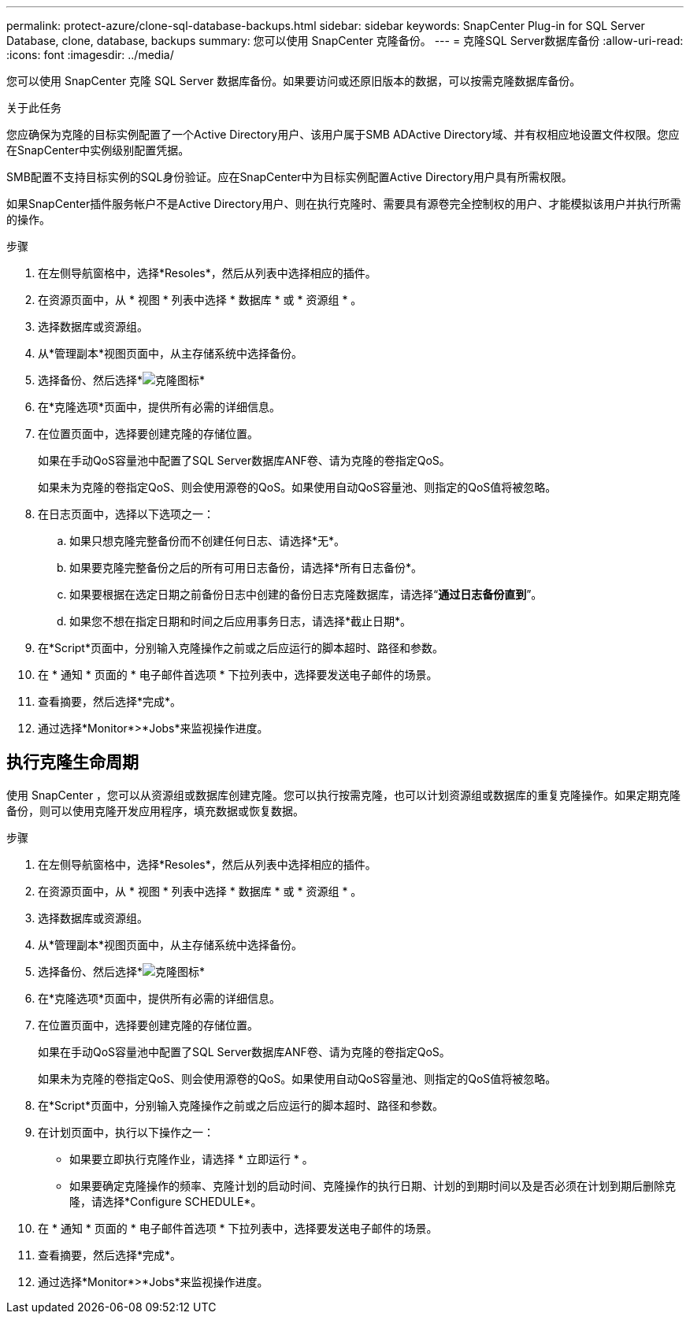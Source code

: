 ---
permalink: protect-azure/clone-sql-database-backups.html 
sidebar: sidebar 
keywords: SnapCenter Plug-in for SQL Server Database, clone, database, backups 
summary: 您可以使用 SnapCenter 克隆备份。 
---
= 克隆SQL Server数据库备份
:allow-uri-read: 
:icons: font
:imagesdir: ../media/


[role="lead"]
您可以使用 SnapCenter 克隆 SQL Server 数据库备份。如果要访问或还原旧版本的数据，可以按需克隆数据库备份。

.关于此任务
您应确保为克隆的目标实例配置了一个Active Directory用户、该用户属于SMB ADActive Directory域、并有权相应地设置文件权限。您应在SnapCenter中实例级别配置凭据。

SMB配置不支持目标实例的SQL身份验证。应在SnapCenter中为目标实例配置Active Directory用户具有所需权限。

如果SnapCenter插件服务帐户不是Active Directory用户、则在执行克隆时、需要具有源卷完全控制权的用户、才能模拟该用户并执行所需的操作。

.步骤
. 在左侧导航窗格中，选择*Resoles*，然后从列表中选择相应的插件。
. 在资源页面中，从 * 视图 * 列表中选择 * 数据库 * 或 * 资源组 * 。
. 选择数据库或资源组。
. 从*管理副本*视图页面中，从主存储系统中选择备份。
. 选择备份、然后选择*image:../media/clone_icon.gif["克隆图标"]*
. 在*克隆选项*页面中，提供所有必需的详细信息。
. 在位置页面中，选择要创建克隆的存储位置。
+
如果在手动QoS容量池中配置了SQL Server数据库ANF卷、请为克隆的卷指定QoS。

+
如果未为克隆的卷指定QoS、则会使用源卷的QoS。如果使用自动QoS容量池、则指定的QoS值将被忽略。

. 在日志页面中，选择以下选项之一：
+
.. 如果只想克隆完整备份而不创建任何日志、请选择*无*。
.. 如果要克隆完整备份之后的所有可用日志备份，请选择*所有日志备份*。
.. 如果要根据在选定日期之前备份日志中创建的备份日志克隆数据库，请选择“*通过日志备份直到*”。
.. 如果您不想在指定日期和时间之后应用事务日志，请选择*截止日期*。


. 在*Script*页面中，分别输入克隆操作之前或之后应运行的脚本超时、路径和参数。
. 在 * 通知 * 页面的 * 电子邮件首选项 * 下拉列表中，选择要发送电子邮件的场景。
. 查看摘要，然后选择*完成*。
. 通过选择*Monitor*>*Jobs*来监视操作进度。




== 执行克隆生命周期

使用 SnapCenter ，您可以从资源组或数据库创建克隆。您可以执行按需克隆，也可以计划资源组或数据库的重复克隆操作。如果定期克隆备份，则可以使用克隆开发应用程序，填充数据或恢复数据。

.步骤
. 在左侧导航窗格中，选择*Resoles*，然后从列表中选择相应的插件。
. 在资源页面中，从 * 视图 * 列表中选择 * 数据库 * 或 * 资源组 * 。
. 选择数据库或资源组。
. 从*管理副本*视图页面中，从主存储系统中选择备份。
. 选择备份、然后选择*image:../media/clone_icon.gif["克隆图标"]*
. 在*克隆选项*页面中，提供所有必需的详细信息。
. 在位置页面中，选择要创建克隆的存储位置。
+
如果在手动QoS容量池中配置了SQL Server数据库ANF卷、请为克隆的卷指定QoS。

+
如果未为克隆的卷指定QoS、则会使用源卷的QoS。如果使用自动QoS容量池、则指定的QoS值将被忽略。

. 在*Script*页面中，分别输入克隆操作之前或之后应运行的脚本超时、路径和参数。
. 在计划页面中，执行以下操作之一：
+
** 如果要立即执行克隆作业，请选择 * 立即运行 * 。
** 如果要确定克隆操作的频率、克隆计划的启动时间、克隆操作的执行日期、计划的到期时间以及是否必须在计划到期后删除克隆，请选择*Configure SCHEDULE*。


. 在 * 通知 * 页面的 * 电子邮件首选项 * 下拉列表中，选择要发送电子邮件的场景。
. 查看摘要，然后选择*完成*。
. 通过选择*Monitor*>*Jobs*来监视操作进度。

